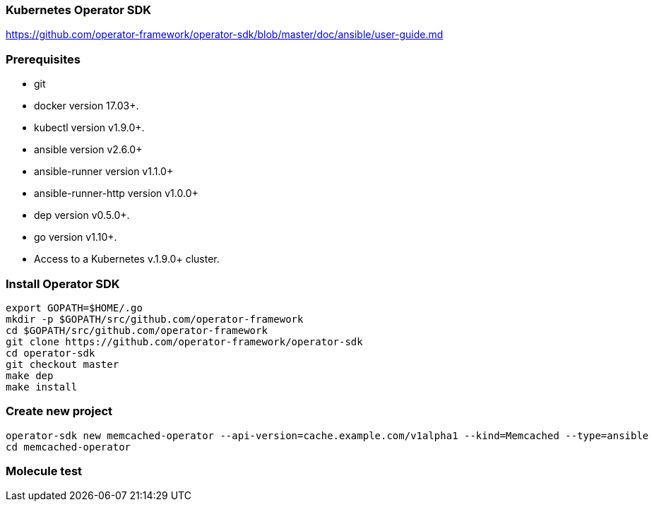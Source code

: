 
=== Kubernetes Operator SDK

https://github.com/operator-framework/operator-sdk/blob/master/doc/ansible/user-guide.md

=== Prerequisites

*    git
*    docker version 17.03+.
*    kubectl version v1.9.0+.
*    ansible version v2.6.0+
*    ansible-runner version v1.1.0+
*    ansible-runner-http version v1.0.0+
*    dep version v0.5.0+.
*    go version v1.10+.
*    Access to a Kubernetes v.1.9.0+ cluster.

////
----
apt install go-dep golang
pip install ansible ansible-runner ansible-runner-http
----
////

=== Install Operator SDK

//[source]
----
export GOPATH=$HOME/.go
mkdir -p $GOPATH/src/github.com/operator-framework
cd $GOPATH/src/github.com/operator-framework
git clone https://github.com/operator-framework/operator-sdk
cd operator-sdk
git checkout master
make dep
make install
----

=== Create new project

----
operator-sdk new memcached-operator --api-version=cache.example.com/v1alpha1 --kind=Memcached --type=ansible
cd memcached-operator
----

=== Molecule test
